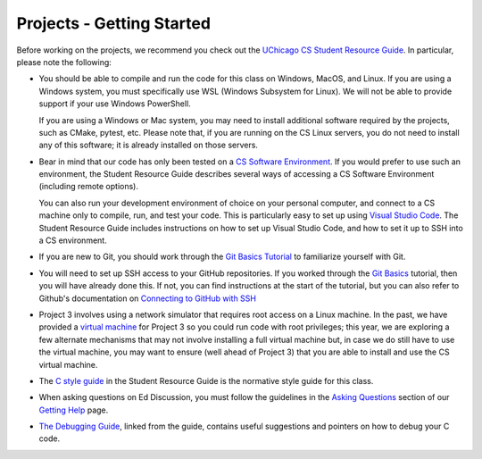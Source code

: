 .. _project_started:

Projects - Getting Started
--------------------------

Before working on the projects, we recommend you check out the `UChicago CS Student Resource Guide <https://uchicago-cs.github.io/student-resource-guide/>`__. In particular, please note the following:

- You should be able to compile and run the code for this class on Windows, MacOS, and Linux.
  If you are using a Windows system, you must specifically use WSL (Windows Subsystem for Linux).
  We will not be able to provide support if your use Windows PowerShell.

  If you are using a Windows or Mac system, you may need to install additional software required
  by the projects, such as CMake, pytest, etc.  Please note that, if you are running on the CS Linux servers,
  you do not need to install any of this software; it is already installed on those servers.

- Bear in mind that our code has only been tested on a `CS Software Environment <https://uchicago-cs.github.io/student-resource-guide/environment/environment.html>`__. If you would prefer to use such an environment, the Student Resource Guide describes several ways of accessing a CS Software Environment (including remote options).

  You can also run your development environment of choice on your personal computer, and connect to a CS machine only to compile, run, and test your code. This is particularly easy to set up using `Visual Studio Code <https://code.visualstudio.com/>`__. The Student Resource Guide includes instructions on how to set up Visual Studio Code, and how to set it up to SSH into a CS environment.

- If you are new to Git, you should work through the `Git Basics Tutorial <https://uchicago-cs.github.io/student-resource-guide/tutorials/git-basics.html>`__ to familiarize yourself with Git.

- You will need to set up SSH access to your GitHub repositories. If you worked through
  the `Git Basics <https://uchicago-cs.github.io/student-resource-guide/tutorials/git-basics.html>`__ tutorial, then you will have already done this. If not, you can find instructions
  at the start of the tutorial, but you can also refer to Github's
  documentation on `Connecting to GitHub with SSH <https://docs.github.com/en/free-pro-team@latest/github/authenticating-to-github/connecting-to-github-with-ssh>`__

- Project 3 involves using a network simulator that requires root access on a Linux machine. In the past, we have provided a `virtual machine <https://howto.cs.uchicago.edu/vm:index>`__ for Project 3 so you could run code with root privileges; this year, we are exploring a few alternate mechanisms that may not involve installing a full virtual machine but, in case we do still have to use the virtual machine, you may want to ensure (well ahead of Project 3) that you are able to install and use the CS virtual machine.

- The `C style guide <https://uchicago-cs.github.io/student-resource-guide/style-guide/c.html>`__ in the Student Resource Guide is the normative style guide for this class.

- When asking questions on Ed Discussion, you must follow the guidelines in the `Asking Questions <../getting-help.html#asking-questions>`__ section of our `Getting Help <../getting-help.html>`__ page.

- `The Debugging Guide <https://uchicago-cs.github.io/debugging-guide/>`__, linked from the guide, contains useful suggestions and pointers on how to debug your C code.
